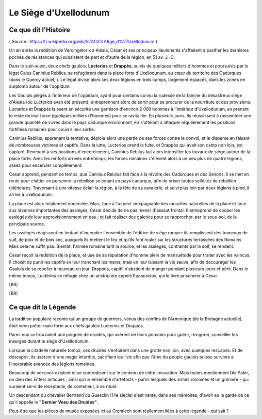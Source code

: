 Le Siège d'Uxellodunum
#########################

Ce que dit l'Histoire
=============================

( Source : https://fr.wikipedia.org/wiki/Si%C3%A8ge_d%27Uxellodunum )

Un an après la reddition de Vercingétorix à Alésia, César et ses principaux lieutenants s'affairent à pacifier les dernières poches de résistances qui subsistent de part et d'autre de la région, en 51 av. J.-C.

Dans le sud-ouest, deux chefs gaulois, **Lucterios** et **Drappès**, suivis de quelques milliers d'hommes et poursuivis par le légat Caius Caninius Rebilus, se réfugièrent dans la place forte d'Uxellodunum, au cœur du territoire des Cadurques (dans le Quercy actuel, ).
Le légat divise alors ses deux légions en trois camps, largement espacés, dans les zones en surplomb autour de l'oppidum.

Les Gaulois piégés à l'intérieur de l'oppidum, ayant pour certains connu la rudesse de la famine du désastreux siège d'Alesia (où Lucterios avait été présent), entreprennent alors de sortir pour se procurer de la nourriture et des provisions. Lucterios et Drappès laissent en sécurité une garnison d'environ 2 000 hommes à l'intérieur d'Uxellodunum, en prenant le reste de leur force (quelques milliers d'hommes) pour se ravitailler. En plusieurs jours, ils réussissent à rassembler une grande quantité de vivres dans le pays cadurque environnant, en s'attelant à attaquer régulièrement les positions fortifiées romaines pour couvrir leur sortie.

Caninius Rebilus, apprenant la tentative, déploie alors une partie de ses forces contre le convoi, et le disperse en faisant de nombreuses victimes et captifs. Dans la lutte, Lucterios prend la fuite, et Drappès qui avait son camp non loin, est capturé.
Revenant à ses positions d'encerclement, Caninius Rebilus fait alors intensifier les travaux de siège autour de la place forte. Avec les renforts arrivés entretemps, les forces romaines s'élèvent alors à un peu plus de quatre légions, assez pour encercler complètement.

César apprend, pendant ce temps, que Caninius Rebilus fait face à la révolte des Cadurques et des Sénons. Il se met en route pour châtier en personne la rébellion se tenant en pays cadurque, afin de briser toutes velléités de rébellion ultérieures. Traversant à une vitesse éclair la région, à la tête de sa cavalerie, et suivi plus loin par deux légions à pied, il arrive à Uxellodunum.

La place est alors totalement encerclée. Mais, face à l'aspect inexpugnable des murailles naturelles de la place et face aux réserves importantes des assiégés, César décide de ne pas mener d'assaut frontal. Il entreprend de couper les assiégés de leur approvisionnement en eau ; et fait réaliser des galeries pour se rapprocher, par le sous-sol, de la principale source.

Les assiégés réagissent en tentant d'incendier l'ensemble de l'édifice de siège romain: ils remplissent des tonneaux de suif, de poix et de bois sec, auxquels ils mettent le feu et qu'ils font rouler sur les structures terrassées des Romains. Mais cela ne suffit pas. Bientôt, l'armée romaine tarit la source, et les assiégés, contraints par la soif, se rendent.

César reçoit la reddition de la place, et use de sa réputation d'homme plein de mansuétude pour traiter avec les vaincus. Il choisit de punir les captifs en leur tranchant les mains, mais en leur laissant la vie sauve, afin de décourager les Gaulois de se rebeller à nouveau un jour.
Drappès, captif, s'abstient de manger pendant plusieurs jours et périt. Dans le même temps, Luctérios se réfugie chez un aristocrate appelé Epasnactos, qui le livre prisonnier à César.

[BR]

.. image:: {{ project_dir }}images/carte_uxellodunum.png
    :align: center
    :width: 70%

[BR]

Ce que dit la Légende
=======================================

La tradition populaire raconte qu'un groupe de guerriers, venus des confins de l'Armorique (de la Bretagne actuelle), était venu prêter main forte aux chefs gaulois Lucterios et Drappès.

Parmi eux se trouvaient une poignée de druides, qui usèrent de leurs pouvoirs pour guérir, revigorer, conseiller les insurgés durant le siège d'Uxellodunum.

Lorsque la citadelle naturelle tomba, ces druides s'enfuirent dans une grotte non loin, avec quelques rescapés. Et de désespoir, ils usèrent d'une magie interdite, sacrifiant leur vie afin que l'âme du peuple gaulois puisse survivre à l'inexorable avancée des légions romaines.

Beaucoup de versions existent et se contredisent sur le contenu de cette invocation. Mais toutes mentionnent Dis Pater, un dieu des Enfers antiques ; ainsi qu'un ensemble d'artefacts - parmi lesquels des armes romaines et un grimoire - qui auraient servi de réceptacle, de conteneur, à ce rituel.

Un descendant du chevalier Bertrand du Guesclin (14e siècle) s'est vanté, dans ses mémoires, d'avoir eu la garde de ce qu'il appelle le **"Dernier Voeu des Druides"**.

Peut-être que les pièces de musée exposées ici au Cromlech sont réellement liées à cette légende - qui sait ?
